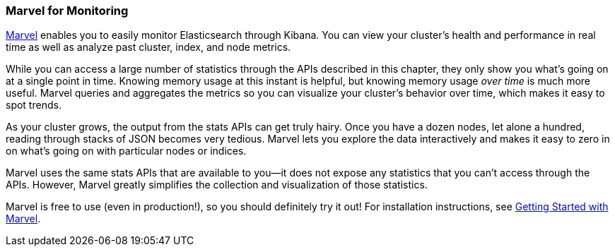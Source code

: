 [[marvel]]
=== Marvel for Monitoring

https://www.elastic.co/guide/en/marvel/current/index.html[Marvel] enables 
you to easily monitor Elasticsearch through Kibana. You can view your 
cluster’s health and performance in real time as well as analyze 
past cluster, index, and node metrics. 

While you can access a large number of statistics through the APIs described 
in this chapter, they only show you what's going on at a single point in time.
Knowing memory usage at this instant is helpful, but knowing
memory usage _over time_ is much more useful. Marvel queries and aggregates 
the metrics so you can visualize your cluster's 
behavior over time, which makes it easy to spot trends. 

As your cluster grows, the output from the stats APIs can get truly hairy.
Once you have a dozen nodes, let alone a hundred, reading through stacks of JSON
becomes very tedious. Marvel lets you explore the data interactively and
makes it easy to zero in on what's going on with particular nodes or indices.

Marvel uses the same stats APIs that are available to you--it does not expose 
any statistics that you can't access through the APIs.  However, Marvel greatly 
simplifies the collection and visualization of those statistics.

Marvel is free to use (even in production!), so you should definitely try it out!
For installation instructions, see 
https://www.elastic.co/guide/en/marvel/current/getting-started.html[Getting Started with Marvel].
